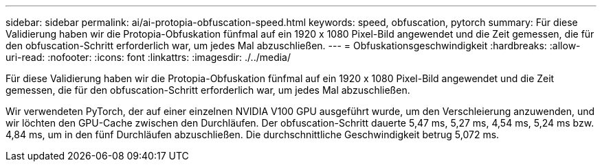 ---
sidebar: sidebar 
permalink: ai/ai-protopia-obfuscation-speed.html 
keywords: speed, obfuscation, pytorch 
summary: Für diese Validierung haben wir die Protopia-Obfuskation fünfmal auf ein 1920 x 1080 Pixel-Bild angewendet und die Zeit gemessen, die für den obfuscation-Schritt erforderlich war, um jedes Mal abzuschließen. 
---
= Obfuskationsgeschwindigkeit
:hardbreaks:
:allow-uri-read: 
:nofooter: 
:icons: font
:linkattrs: 
:imagesdir: ./../media/


[role="lead"]
Für diese Validierung haben wir die Protopia-Obfuskation fünfmal auf ein 1920 x 1080 Pixel-Bild angewendet und die Zeit gemessen, die für den obfuscation-Schritt erforderlich war, um jedes Mal abzuschließen.

Wir verwendeten PyTorch, der auf einer einzelnen NVIDIA V100 GPU ausgeführt wurde, um den Verschleierung anzuwenden, und wir löchten den GPU-Cache zwischen den Durchläufen. Der obfuscation-Schritt dauerte 5,47 ms, 5,27 ms, 4,54 ms, 5,24 ms bzw. 4,84 ms, um in den fünf Durchläufen abzuschließen. Die durchschnittliche Geschwindigkeit betrug 5,072 ms.
